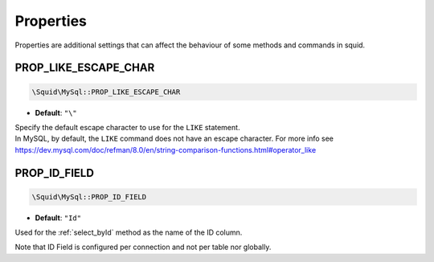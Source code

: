 ==========
Properties
==========

Properties are additional settings that can affect the behaviour of some methods and commands in squid.


PROP_LIKE_ESCAPE_CHAR
---------------------

.. code:: php

	\Squid\MySql::PROP_LIKE_ESCAPE_CHAR

* **Default**: ``"\"``

| Specify the default escape character to use for the ``LIKE`` statement.
| In MySQL, by default, the ``LIKE`` command does not have an escape character. For more info see https://dev.mysql.com/doc/refman/8.0/en/string-comparison-functions.html#operator_like  


.. _config_PROP_ID_FIELD:

PROP_ID_FIELD
-------------

.. code:: php

	\Squid\MySql::PROP_ID_FIELD

* **Default**: ``"Id"``

Used for the :ref:`select_byId` method as the name of the ID column.

.. code-block:: php
	:linenos:
	
	$connector = MySql::staticConnector(
	[
		'host'	=> 'localhost',
		// ... , 
		'properties' => 
		[
			MySql::PROP_ID_FIELD => '_ID'
		]
	]);

	echo $connector->select()->from('User')->byId('123');
	// SELECT * FROM User WHERE _ID=?  <=> ["123"]
	
Note that ID Field is configured per connection and not per table nor globally. 